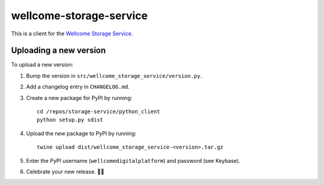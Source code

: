 wellcome-storage-service
========================

This is a client for the `Wellcome Storage Service <https://github.com/wellcometrust/storage-service>`_.

Uploading a new version
***********************

To upload a new version:

1. Bump the version in ``src/wellcome_storage_service/version.py``.

2. Add a changelog entry in ``CHANGELOG.md``.

3. Create a new package for PyPI by running::

      cd /repos/storage-service/python_client
      python setup.py sdist

4. Upload the new package to PyPI by running::

      twine upload dist/wellcome_storage_service-<version>.tar.gz

5. Enter the PyPI username (``wellcomedigitalplatform``) and password (see Keybase).

6. Celebrate your new release. 🎉✨
